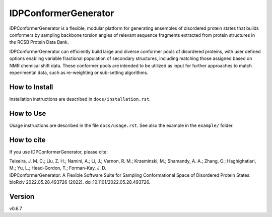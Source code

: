 IDPConformerGenerator
=======================

.. start-description

IDPConformerGenerator is a flexible, modular platform for generating ensembles
of disordered protein states that builds conformers by sampling backbone torsion
angles of relevant sequence fragments extracted from protein structures in the
RCSB Protein Data Bank.

IDPConformerGenerator can efficiently build large and diverse conformer pools of
disordered proteins, with user defined options enabling variable fractional
population of secondary structures, including matching those assigned based on
NMR chemical shift data. These conformer pools are intended to be utilized as
input for further approaches to match experimental data, such as re-weighting or
sub-setting algorithms.

.. end-description

How to Install
--------------

Installation instructions are described in ``docs/installation.rst``.

How to Use
----------

Usage instructions are described in the file ``docs/usage.rst``. See also
the example in the ``example/`` folder.

How to cite
-----------

If you use IDPConformerGenerator, please cite:

| Teixeira, J. M. C.; Liu, Z. H.; Namini, A.; Li, J.; Vernon, R. M.; Krzeminski, M.; Shamandy, A. A.; Zhang, O.; Haghighatlari, M.; Yu, L.; Head-Gordon, T.; Forman-Kay, J. D.
| IDPConformerGenerator: A Flexible Software Suite for Sampling Conformational Space of Disordered Protein States.
| bioRxiv 2022.05.28.493726 (2022). doi:10.1101/2022.05.28.493726.

Version
-------
v0.6.7

